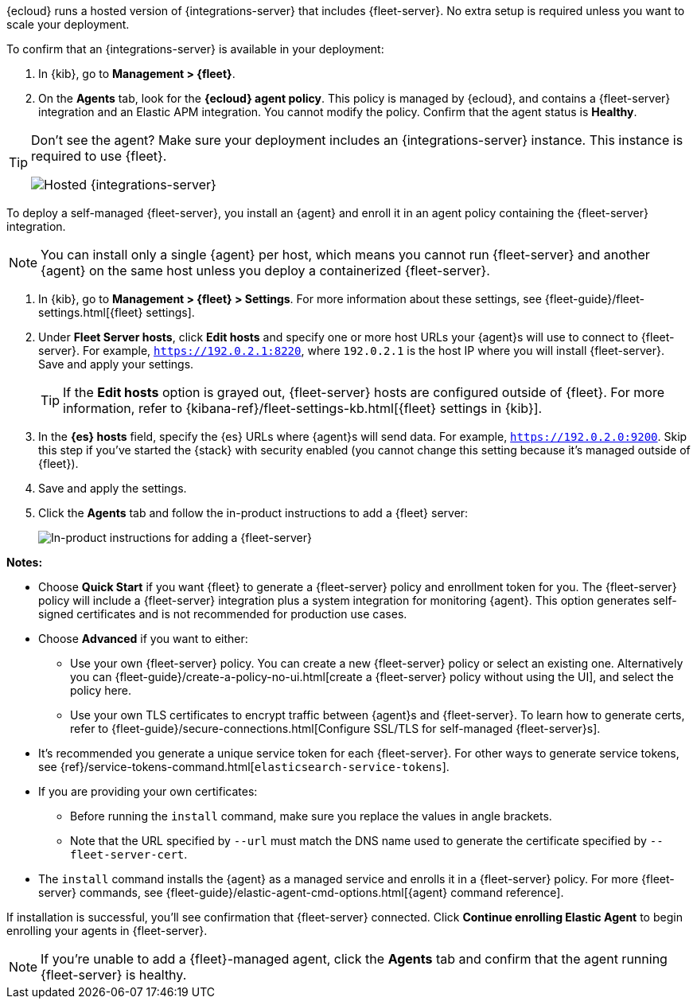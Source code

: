 // tag::ess[]

{ecloud} runs a hosted version of {integrations-server} that includes
{fleet-server}. No extra setup is required unless you want to scale your
deployment.

To confirm that an {integrations-server} is available in your deployment:

. In {kib}, go to **Management > {fleet}**.
. On the **Agents** tab, look for the **{ecloud} agent policy**. This policy is
managed by {ecloud}, and contains a {fleet-server} integration and an Elastic
APM integration. You cannot modify the policy. Confirm that the agent status is
**Healthy**.

[TIP]
====
Don't see the agent? Make sure your deployment includes an
{integrations-server} instance. This instance is required to use {fleet}.

[role="screenshot"]
image::../images/integrations-server-hosted-container.png[Hosted {integrations-server}]
====

// end::ess[]

// tag::self-managed[]

To deploy a self-managed {fleet-server}, you install an {agent} and enroll it in
an agent policy containing the {fleet-server} integration.

NOTE: You can install only a single {agent} per host, which means you cannot run
{fleet-server} and another {agent} on the same host unless you deploy a
containerized {fleet-server}.

. In {kib}, go to **Management > {fleet} > Settings**. For more information
about these settings, see {fleet-guide}/fleet-settings.html[{fleet} settings].
// lint ignore fleet-server
. Under **Fleet Server hosts**, click **Edit hosts** and specify one or more host
URLs your {agent}s will use to connect to {fleet-server}. For example,
`https://192.0.2.1:8220`, where `192.0.2.1` is the host IP where you will
install {fleet-server}. Save and apply your settings.
+
TIP: If the **Edit hosts** option is grayed out, {fleet-server} hosts
are configured outside of {fleet}. For more information, refer to
{kibana-ref}/fleet-settings-kb.html[{fleet} settings in {kib}].

. In the **{es} hosts** field, specify the {es} URLs where {agent}s will send data.
For example, `https://192.0.2.0:9200`. Skip this step if you've started the
{stack} with security enabled (you cannot change this setting because it's
managed outside of {fleet}).

. Save and apply the settings.

. Click the **Agents** tab and follow the in-product instructions to add a
{fleet} server:
+
[role="screenshot"]
image::images/add-fleet-server.png[In-product instructions for adding a {fleet-server}]

**Notes:**

* Choose **Quick Start** if you want {fleet} to generate a
{fleet-server} policy and enrollment token for you. The {fleet-server} policy
will include a {fleet-server} integration plus a system integration for
monitoring {agent}. This option generates self-signed certificates and is not
recommended for production use cases.
* Choose **Advanced** if you want to either:
** Use your own {fleet-server} policy. You can create a new {fleet-server}
policy or select an existing one. Alternatively you can
{fleet-guide}/create-a-policy-no-ui.html[create a {fleet-server} policy without using the UI],
and select the policy here.
** Use your own TLS certificates to encrypt traffic between {agent}s and
{fleet-server}. To learn how to generate certs, refer to
{fleet-guide}/secure-connections.html[Configure SSL/TLS for self-managed {fleet-server}s].
* It's recommended you generate a unique service token for each
{fleet-server}. For other ways to generate service tokens, see
{ref}/service-tokens-command.html[`elasticsearch-service-tokens`].
* If you are providing your own certificates:
** Before running the `install` command, make sure you replace the values in
angle brackets. 
** Note that the URL specified by `--url` must match the DNS name used to
generate the certificate specified by `--fleet-server-cert`.
* The `install` command installs the {agent} as a managed service and enrolls it
in a {fleet-server} policy. For more {fleet-server} commands, see
{fleet-guide}/elastic-agent-cmd-options.html[{agent} command reference].

If installation is successful, you'll see confirmation that {fleet-server}
connected. Click **Continue enrolling Elastic Agent** to begin enrolling your
agents in {fleet-server}.

NOTE: If you're unable to add a {fleet}-managed agent, click the **Agents** tab
and confirm that the agent running {fleet-server} is healthy.

// end::self-managed[]
